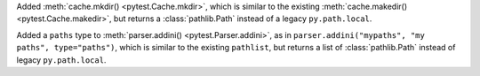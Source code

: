 Added :meth:`cache.mkdir() <pytest.Cache.mkdir>`, which is similar to the existing :meth:`cache.makedir() <pytest.Cache.makedir>`,
but returns a :class:`pathlib.Path` instead of a legacy ``py.path.local``.

Added a ``paths`` type to :meth:`parser.addini() <pytest.Parser.addini>`,
as in ``parser.addini("mypaths", "my paths", type="paths")``,
which is similar to the existing ``pathlist``,
but returns a list of :class:`pathlib.Path` instead of legacy ``py.path.local``.
